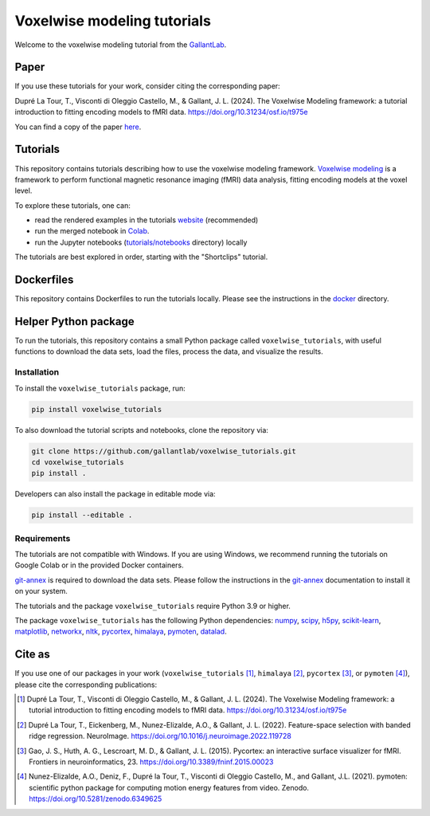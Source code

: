 ============================
Voxelwise modeling tutorials
============================

|Github| |Python| |License| |Build| |Build Tutorials| |Downloads|

Welcome to the voxelwise modeling tutorial from the
`GallantLab <https://gallantlab.org>`_.

Paper
=====

If you use these tutorials for your work, consider citing the corresponding paper:

Dupré La Tour, T., Visconti di Oleggio Castello, M., & Gallant, J. L. (2024). The Voxelwise Modeling framework: a tutorial introduction to fitting encoding models to fMRI data. https://doi.org/10.31234/osf.io/t975e

You can find a copy of the paper `here <paper/voxelwise_tutorials_paper.pdf>`_.

Tutorials
=========

This repository contains tutorials describing how to use the voxelwise modeling
framework. `Voxelwise modeling
<https://gallantlab.github.io/voxelwise_tutorials/voxelwise_modeling.html>`_ is
a framework to perform functional magnetic resonance imaging (fMRI) data
analysis, fitting encoding models at the voxel level.

To explore these tutorials, one can:

- read the rendered examples in the tutorials
  `website <https://gallantlab.github.io/voxelwise_tutorials/>`_ (recommended)
- run the merged notebook in
  `Colab <https://colab.research.google.com/github/gallantlab/voxelwise_tutorials/blob/main/tutorials/notebooks/shortclips/merged_for_colab.ipynb>`_.
- run the Jupyter notebooks (`tutorials/notebooks <tutorials/notebooks>`_ directory) locally

The tutorials are best explored in order, starting with the "Shortclips"
tutorial.

Dockerfiles
===========
This repository contains Dockerfiles to run the tutorials locally. Please see the
instructions in the `docker <docker>`_ directory.


Helper Python package
=====================

To run the tutorials, this repository contains a small Python package
called ``voxelwise_tutorials``, with useful functions to download the
data sets, load the files, process the data, and visualize the results.

Installation
------------

To install the ``voxelwise_tutorials`` package, run:

.. code-block:: bash

   pip install voxelwise_tutorials


To also download the tutorial scripts and notebooks, clone the repository via:

.. code-block:: bash

   git clone https://github.com/gallantlab/voxelwise_tutorials.git
   cd voxelwise_tutorials
   pip install .


Developers can also install the package in editable mode via:

.. code-block:: bash

   pip install --editable .


Requirements
------------

The tutorials are not compatible with Windows.
If you are using Windows, we recommend running the tutorials on Google Colab or 
in the provided Docker containers.

`git-annex <https://git-annex.branchable.com/>`_ is required to download the
data sets. Please follow the instructions in the
`git-annex <https://git-annex.branchable.com/install/>`_ documentation to install
it on your system.

The tutorials and the package ``voxelwise_tutorials`` require Python 3.9 or higher.

The package ``voxelwise_tutorials`` has the following Python dependencies:
`numpy <https://github.com/numpy/numpy>`_,
`scipy <https://github.com/scipy/scipy>`_,
`h5py <https://github.com/h5py/h5py>`_,
`scikit-learn <https://github.com/scikit-learn/scikit-learn>`_,
`matplotlib <https://github.com/matplotlib/matplotlib>`_,
`networkx <https://github.com/networkx/networkx>`_,
`nltk <https://github.com/nltk/nltk>`_,
`pycortex <https://github.com/gallantlab/pycortex>`_,
`himalaya <https://github.com/gallantlab/himalaya>`_,
`pymoten <https://github.com/gallantlab/pymoten>`_,
`datalad <https://github.com/datalad/datalad>`_.


.. |Github| image:: https://img.shields.io/badge/github-voxelwise_tutorials-blue
   :target: https://github.com/gallantlab/voxelwise_tutorials

.. |Python| image:: https://img.shields.io/badge/python-3.9%2B-blue
   :target: https://www.python.org/downloads/release/python-390

.. |License| image:: https://img.shields.io/badge/License-BSD%203--Clause-blue.svg
   :target: https://opensource.org/licenses/BSD-3-Clause

.. |Build| image:: https://github.com/gallantlab/voxelwise_tutorials/actions/workflows/run_tests.yml/badge.svg
   :target: https://github.com/gallantlab/voxelwise_tutorials/actions/workflows/run_tests.yml

.. |Build Tutorials| image:: https://github.com/gallantlab/voxelwise_tutorials/actions/workflows/run_tutorials.yml/badge.svg
   :target: https://github.com/gallantlab/voxelwise_tutorials/actions/workflows/run_tutorials.yml

.. |Downloads| image:: https://pepy.tech/badge/voxelwise_tutorials
   :target: https://pepy.tech/project/voxelwise_tutorials


Cite as
=======

If you use one of our packages in your work (``voxelwise_tutorials`` [1]_,
``himalaya`` [2]_, ``pycortex`` [3]_, or ``pymoten`` [4]_), please cite the
corresponding publications:

.. [1] Dupré La Tour, T., Visconti di Oleggio Castello, M., & Gallant, J. L. (2024).
   The Voxelwise Modeling framework: a tutorial introduction to fitting encoding models to fMRI data.
   https://doi.org/10.31234/osf.io/t975e

.. [2] Dupré La Tour, T., Eickenberg, M., Nunez-Elizalde, A.O., & Gallant, J. L. (2022).
   Feature-space selection with banded ridge regression. NeuroImage.
   https://doi.org/10.1016/j.neuroimage.2022.119728

.. [3] Gao, J. S., Huth, A. G., Lescroart, M. D., & Gallant, J. L. (2015).
   Pycortex: an interactive surface visualizer for fMRI. Frontiers in
   neuroinformatics, 23. https://doi.org/10.3389/fninf.2015.00023

.. [4] Nunez-Elizalde, A.O., Deniz, F., Dupré la Tour, T., Visconti di Oleggio
   Castello, M., and Gallant, J.L. (2021). pymoten: scientific python package
   for computing motion energy features from video. Zenodo.
   https://doi.org/10.5281/zenodo.6349625
